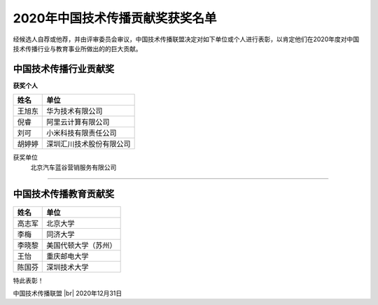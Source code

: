 =======================================
2020年中国技术传播贡献奖获奖名单
=======================================

经候选人自荐或他荐，并由评审委员会审议，中国技术传播联盟决定对如下单位或个人进行表彰，以肯定他们在2020年度对中国技术传播行业与教育事业所做出的的巨大贡献。

中国技术传播行业贡献奖
==============================

**获奖个人**

.. table:: 
   :widths: auto

   ======  ======
    姓名    单位
   ======  ======
   王旭东   华为技术有限公司
   倪睿     阿里云计算有限公司
   刘可     小米科技有限责任公司
   胡婷婷   深圳汇川技术股份有限公司
   ======  ======

获奖单位
  北京汽车蓝谷营销服务有限公司   

####

中国技术传播教育贡献奖
===============================

============  ============
姓名          单位
============  ============
高志军        北京大学
李梅          同济大学
李晓黎        美国代顿大学（苏州）
王怡          重庆邮电大学
陈国芬        深圳技术大学
============  ============


特此表彰！

.. |br| raw:: html

  <br/>

中国技术传播联盟 |br| 2020年12月31日
